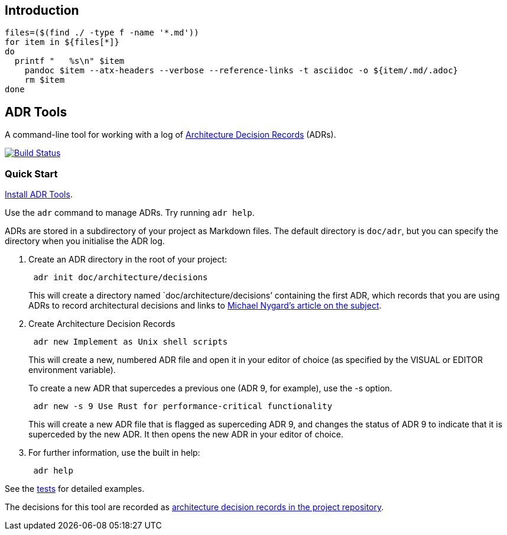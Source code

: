 == Introduction
[source,bash]
--
files=($(find ./ -type f -name '*.md'))
for item in ${files[*]}
do
  printf "   %s\n" $item
    pandoc $item --atx-headers --verbose --reference-links -t asciidoc -o ${item/.md/.adoc}
    rm $item
done
--

== ADR Tools

A command-line tool for working with a log of
http://thinkrelevance.com/blog/2011/11/15/documenting-architecture-decisions[Architecture
Decision Records] (ADRs).

https://travis-ci.org/npryce/adr-tools[image:https://travis-ci.org/npryce/adr-tools.svg?branch=master[Build
Status]]

=== Quick Start

link:INSTALL.adoc[Install ADR Tools].

Use the `+adr+` command to manage ADRs. Try running `+adr help+`.

ADRs are stored in a subdirectory of your project as Markdown files. The
default directory is `+doc/adr+`, but you can specify the directory when
you initialise the ADR log.

[arabic]
. Create an ADR directory in the root of your project:
+
....
 adr init doc/architecture/decisions
....
+
This will create a directory named `doc/architecture/decisions’
containing the first ADR, which records that you are using ADRs to
record architectural decisions and links to
http://thinkrelevance.com/blog/2011/11/15/documenting-architecture-decisions[Michael
Nygard’s article on the subject].
. Create Architecture Decision Records
+
....
 adr new Implement as Unix shell scripts
....
+
This will create a new, numbered ADR file and open it in your editor of
choice (as specified by the VISUAL or EDITOR environment variable).
+
To create a new ADR that supercedes a previous one (ADR 9, for example),
use the -s option.
+
....
 adr new -s 9 Use Rust for performance-critical functionality
....
+
This will create a new ADR file that is flagged as superceding ADR 9,
and changes the status of ADR 9 to indicate that it is superceded by the
new ADR. It then opens the new ADR in your editor of choice.
. For further information, use the built in help:
+
....
 adr help
....

See the link:tests/[tests] for detailed examples.

The decisions for this tool are recorded as link:doc/adr/[architecture
decision records in the project repository].
